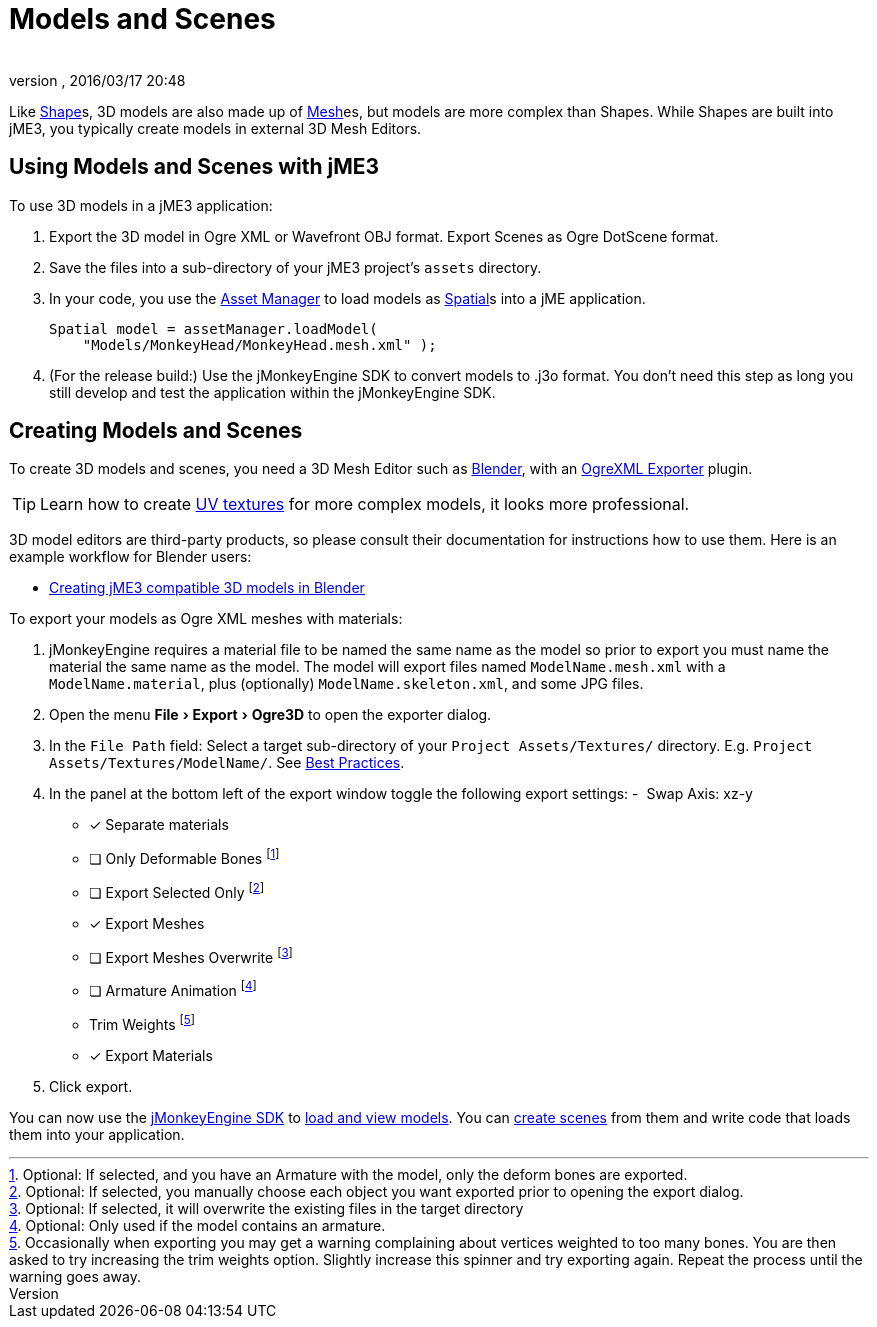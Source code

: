 = Models and Scenes
:author: 
:revnumber: 
:revdate: 2016/03/17 20:48
:relfileprefix: ../../
:imagesdir: ../..
:experimental:
ifdef::env-github,env-browser[:outfilesuffix: .adoc]


Like <<jme3/advanced/shape#,Shape>>s, 3D models are also made up of <<jme3/advanced/mesh#,Mesh>>es, but models are more complex than Shapes. While Shapes are built into jME3, you typically create models in external 3D Mesh Editors. 


== Using Models and Scenes with jME3

To use 3D models in a jME3 application:

.  Export the 3D model in Ogre XML or Wavefront OBJ format. Export Scenes as Ogre DotScene format.
.  Save the files into a sub-directory of your jME3 project's `assets` directory.
.  In your code, you use the <<jme3/advanced/asset_manager#,Asset Manager>> to load models as <<jme3/advanced/spatial#,Spatial>>s into a jME application.
+
[source,java]
----
Spatial model = assetManager.loadModel(
    "Models/MonkeyHead/MonkeyHead.mesh.xml" );
----

.  (For the release build:) Use the jMonkeyEngine SDK to convert models to .j3o format. You don't need this step as long you still develop and test the application within the jMonkeyEngine SDK.


== Creating Models and Scenes

To create 3D models and scenes, you need a 3D Mesh Editor such as link:http://www.blender.org/[Blender], with an <<jme3/advanced/ogrecompatibility#,OgreXML Exporter>> plugin. 

[TIP]
====
Learn how to create link:http://en.wikibooks.org/wiki/Blender_3D:_Noob_to_Pro/UV_Map_Basics[UV textures] for more complex models, it looks more professional. 
====

3D model editors are third-party products, so please consult their documentation for instructions how to use them. Here is an example workflow for Blender users:

*  <<jme3/external/blender#,Creating jME3 compatible 3D models in Blender>>

To export your models as Ogre XML meshes with materials:

. jMonkeyEngine requires a material file to be named the same name as the model so prior to export you must name the material the same name as the model. The model will export files named `ModelName.mesh.xml` with a `ModelName.material`, plus (optionally) `ModelName.skeleton.xml`, and some JPG files.
.  Open the menu menu:File[Export > Ogre3D] to open the exporter dialog.
.  In the `File Path` field: Select a target sub-directory of your `Project Assets/Textures/` directory. E.g. `Project Assets/Textures/ModelName/`. See <<jme3/intermediate/best_practices#multi-media-asset-pipeline#,Best Practices>>.
.  In the panel at the bottom left of the export window toggle the following export settings: 
-  Swap Axis: xz-y
- [*] Separate materials
- [ ] Only Deformable Bones footnote:[Optional: If selected, and you have an Armature with the model, only the deform bones are exported.]
- [ ] Export Selected Only footnote:[Optional: If selected, you manually choose each object you want exported prior to opening the export dialog.]
- [*] Export Meshes
- [ ] Export Meshes Overwrite footnote:[Optional: If selected, it will overwrite the existing files in the target directory] 
- [ ] Armature Animation footnote:[Optional: Only used if the model contains an armature.]
-  Trim Weights footnote:[Occasionally when exporting you may get a warning complaining about vertices weighted to too many bones. You are then asked to try increasing the trim weights option. Slightly increase this spinner and try exporting again. Repeat the process until the warning goes away.]
- [*] Export Materials
.  Click export.

You can now use the <<sdk#,jMonkeyEngine SDK>> to <<sdk/model_loader_and_viewer#,load and view models>>. You can <<sdk/scene_composer#,create scenes>> from them and write code that loads them into your application. 
